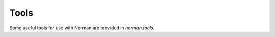 .. module:: norman.tools

.. testsetup:: tools

    from norman.tools import *


Tools
=====

.. deprecated:: 0.6.2
    The purpose of most of these tools was validation.  Since the inclusion
    of the `norman.validate` module, the functionality here is no longer
    needed.


Some useful tools for use with Norman are provided in `norman.tools`.


.. function:: dtfromiso(iso)

    Return a `datetime` object from a string representation in ISO format.

    The database serialisation procedures store `datetime` objects as strings,
    in ISO format.  This provides an easy way to reverse this.
    `~datetime.datetime`, `~datetime.date` and `~datetime.time` objects are
    all supported.

    Note that this assumes naive datetimes.

    .. doctest:: tools

        >>> import datetime
        >>> dt = datetime.date(2001, 12, 23)
        >>> isodt = str(dt)
        >>> dtfromiso(isodt)
        datetime.date(2001, 12, 23)


.. function:: float2(s[, default=0.0])

    Convert *s* to a float, returning *default* if it cannot be converted.

    .. doctest:: tools

        >>> float2('33.4', 42.5)
        33.4
        >>> float2('cannot convert this', 42.5)
        42.5
        >>> float2(None, 0)
        0
        >>> print(float2('default does not have to be a float', None))
        None


.. function:: int2(s[, default=0])

    Convert *s* to an int, returning *default* if it cannot be converted.

    .. doctest:: tools

        >>> int2('33', 42)
        33
        >>> int2('cannot convert this', 42)
        42
        >>> print(int2('default does not have to be an int', None))
        None


.. function:: reduce2(func, seq, default)

    Similar to `functools.reduce`, but return *default* if *seq* is empty.

    The third argument to `functools.reduce` is an *initializer*, which
    essentially acts as the first item in *seq*.  In this function,
    *default* is returned if *seq* is empty, otherwise it is ignored.

    .. doctest:: tools

        >>> reduce2(lambda a, b: a + b, [1, 2, 3], 4)
        6
        >>> reduce2(lambda a, b: a + b, [], 'default')
        'default'
